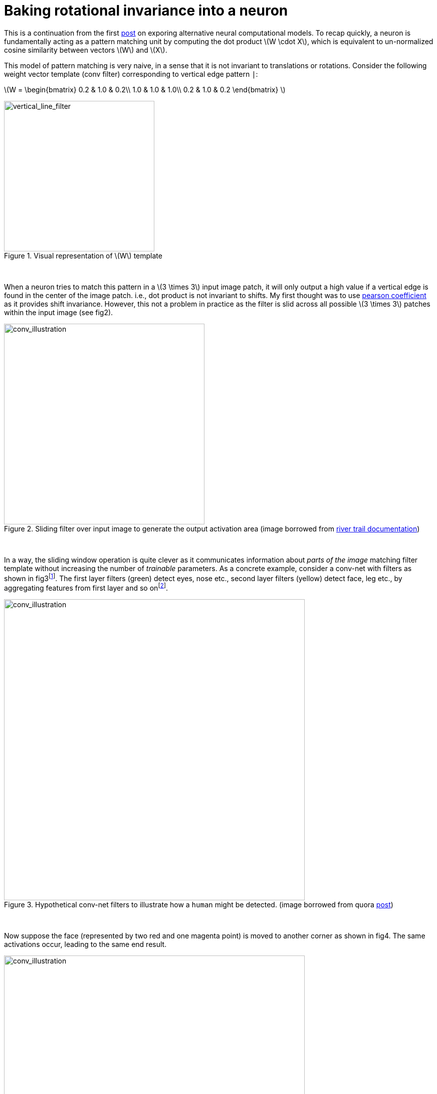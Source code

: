 = Baking rotational invariance into a neuron
:hp-tags: deep learning

This is a continuation from the first link:https://raghakot.github.io/2017/01/03/Exploring-alternative-neural-computational-models.html[post] on exporing alternative neural computational models. To recap quickly, a neuron is fundamentally acting as a pattern matching unit by computing the dot product \(W \cdot X\), which is equivalent to un-normalized cosine similarity between vectors \(W\) and \(X\).

This model of pattern matching is very naive, in a sense that it is not invariant to translations or rotations. Consider the following weight vector template (conv filter) corresponding to vertical edge pattern `|`:

\(W = \begin{bmatrix}
0.2 & 1.0 & 0.2\\ 
1.0 & 1.0 & 1.0\\
0.2 & 1.0 & 0.2 
\end{bmatrix} \)

[.text-center]
.Visual representation of \(W\) template
image::alt_neural2/vertical_line_filter.png[vertical_line_filter, 300]
{empty} +

When a neuron tries to match this pattern in a \(3 \times 3\) input image patch, it will only output a high value if a vertical edge is found in the center of the image patch. i.e., dot product is not invariant to shifts. My first thought was to use link:https://en.wikipedia.org/wiki/Pearson_product-moment_correlation_coefficient[pearson coefficient] as it provides shift invariance. However, this not a problem in practice as the filter is slid across all possible \(3 \times 3\) patches within the input image (see fig2).

[.text-center]
.Sliding filter over input image to generate the output activation area (image borrowed from link:http://intellabs.github.io/RiverTrail/tutorial/[river trail documentation])
image::alt_neural2/conv_illustration.png[conv_illustration, 400]
{empty} +

In a way, the sliding window operation is quite clever as it communicates information about _parts of the image_ matching filter template without increasing the number of _trainable_ parameters.  As a concrete example, consider a conv-net with filters as shown in fig3footnote:[First layer filters generally detect basic lines and textures, this is just a simplified view to illustrate the point]. The first layer filters (green) detect eyes, nose etc., second layer filters (yellow) detect face, leg etc., by aggregating features from first layer and so onfootnote:[In reality, convolution filters may detect objects that have no meaningful interpretation].

[.text-center]
.Hypothetical conv-net filters to illustrate how a `human` might be detected. (image borrowed from quora link:https://www.quora.com/How-is-a-convolutional-neural-network-able-to-learn-invariant-features[post])
image::alt_neural2/conv_net1.png[conv_illustration, 600]
{empty} +

Now suppose the face (represented by two red and one magenta point) is moved to another corner as shown in fig4. The same activations occur, leading to the same end result.

[.text-center]
.Illustration of activations when an input object is shifted. (image borrowed from quora link:https://www.quora.com/How-is-a-convolutional-neural-network-able-to-learn-invariant-features[post])
image::alt_neural2/conv_net2.png[conv_illustration, 600]
{empty} +

So far so good. How about rotational invariance? We know that a lot of learned conv filters are identical, but rotated by some non-random factor. Instead of learning rotational invariance in this manner, we will try to build it directly into the computational model. The motivativation is simple - the neuron should output high value even if some rotated version of pattern is present in the input. Hopefully this eliminates redundant filters and improves test time accuracy.

[.text-center]
.A few conv filters of a vggnet (image borrowed from keras link:https://blog.keras.io/how-convolutional-neural-networks-see-the-world.html[blog post]). Notice how some filters are identical but rotated.
image::alt_neural2/conv_filters.jpg[conv_filters, 600]
{empty} +

== Endowing rotational invariance

How can we build rotational invariance into dot product similarity computation? After searching for a bit on the internet, I couldn't find any obvious similarity metrics that do this. Sure there is link:https://en.wikipedia.org/wiki/Scale-invariant_feature_transform[SIFT] and link:https://en.wikipedia.org/wiki/Speeded_up_robust_features[SURF], but they are complex computations and cannot be expressed in terms of dot products alone.

Instead of trying to come up with a metric, I decided to try the brute force approach of matching the input patch with all possible rotations of the filter. If we take `max` of all those outputs, then, in principle, we are choosing the output resulting from the rotated filter that best `aligns` with the pattern in input patch. This startegy is partly inspired by how conv nets gets around translational invariance problem by simply sliding the filter over all possible locations. Unlike sliding operation, which is an _architectural_ property rather than the computational property of the neuron, the brute force rotations of filters can be confined within the abstraction of neuron, making it a part of the computational model.

Lets look at this idea in more concrete terms. A neuron receives input \(X\) and has associated weights \(W\). Let \(r\) denote some arbitrary discrete rotation \(\theta\). Instead of directly computing \(W \cdot X\), we will compute \(\max\left \{ rW \cdot X, r^{2}W \cdot X \right, \cdots, r^{k}W \cdot X \}\), where \(k = \left \lceil \frac{360}{\theta} \right \rceil\) is the number of brute force rotations of \(\theta\) step.

This idea has a number of practical challenges.

* How do we decide \(\theta\)? If we set \(\theta = 90^{\circ}\), we can produce 4 rotated filters.
* For \(\theta \neq 90^{\circ}\) we need interpolation, which might change filter shape.

To avoid interpolation, we can try to shift the image by rotating elements clockwise from outermost layer to innermost layer. For a \(3 \times 3\) image, there are 8 possible rotations. Unfortunately, this only works for filters that are symmetric along the center of the matrix. As an example, consider all 8 rolled rotations of the `L` shaped filter (fig 6). As the image is not symmetric along the center, we get skewed representations for \(45\circ\) rotations. The second image in fig 6 still looks like an `L`, except that the tail end of `L` is squished upwards to maintain \(3 \times \3\) filter shape.

[.text-center]
.All 8 shifts of the `L` shaped filter. Each row contains a clockwise rolled elements from the previous.
image::alt_neural2/rotations_L.png[rotations_of_filter, 600]
{empty} +

Despite the setback, all \(90\circ\) are accurate and \(45\circ\) are only slightly skewed. Skew might be a blessing in disguise as it might endow the neuron to be _deform_ invariant as well (wishful thinking). In either case, the deformations are not too bad for \(3 \times \3\) filters, and it is atleast worth experiementing with vggnet which uses all \(3 \times \3\) conv filters.

The computations discussed so far apply to an individual neuron. For Convolutional layer, the output is genenerated as follows:

* Generate all 8 rotated filters from \(W\), \(W_{1}, \cdots, W_{8}\).
* Compute output activation volumesfootnote:[If you are not familiar with the idea of activation volumes, I would recommend referring to link:http://cs231n.github.io/convolutional-networks/[CS231n Convolutional Neural Networks for Visual Recognition] for an outstanding explanation.] \(O_{1}, \cdots, O_{8}\) by convolving input with \(W_{1}, \cdots, W_{8}\).
* Across volumes, select \(x, y\) value corresponding to filter `(row, col)` that has the max value. This correspondins to selecting the best _aligned_ filter with input patch across the 8 rotations.

These steps can be implemented as follows. Note that `W.shape = (rows, cols, nb_input_filters, nb_output_filters)`. You also need bleeding edge tensorflow from `master`; as of Nov 2016, `gather_nd`does nto have a gradient implementation.

[source,python]
----
import tensorflow as tf

# The clockwise shift-1 rotation permutation.
permutation = [[1, 0], [0, 0], [0, 1], [2, 0], [1, 1], [0, 2], [2, 1], [2, 2], [1, 2]]


def conv2d(x, W, **kwargs):
    w = W
    shape = w.get_shape()

    # Determine all 7 rotations of w.
    w_rot = [w]
    for i in range(7):
        w = tf.reshape(tf.gather_nd(w, permutation), shape)
        w_rot.append(w)

    # Convolve with all 8 rotations and stack.
    outputs = tf.stack([tf.nn.conv2d(x, w_i, **kwargs) for w_i in w_rot])

    # Max filter activation across rotations.
    output = tf.reduce_max(outputs, 0)
    return output
----



== Experiments

**Setup**

* Mini vggnet comprising of \(3 \times 3\) convolutions with ReLU activation.
* cifar10 dataset augmented with 10% random shifts along image rows/cols along with a 50% chance of horizontal flip.
* `random_seed = 1337` for reproducability.

The model has 1,250,858 parameters and trained for 50 epochs with a batch size of 32 using categorical crossentropy loss with Adam optimizer.

[.text-center]
.Test model
image::alt_neural1/model.png[test_model, 300]
{empty} +

== Discussion

Instead of trying all possible alignments, we could try to find \(\theta\) that _maximizes_ the dot product.

Let R denote \(2 \times \2) rotation matrix.

\(R = \begin{bmatrix}
cos(\theta) & sin(\theta)\\ 
-sin(\theta) & cos(\theta) 
\end{bmatrix}\)

To accomplish optimal alignment, we need \(\theta\) such that:

\(\arg\max_\theta R_{\theta}W \cdot X\)

This can be solved by differentiating with respect to \(\theta\) and equating the derivative to 0. I didnt get around trying this yet.
